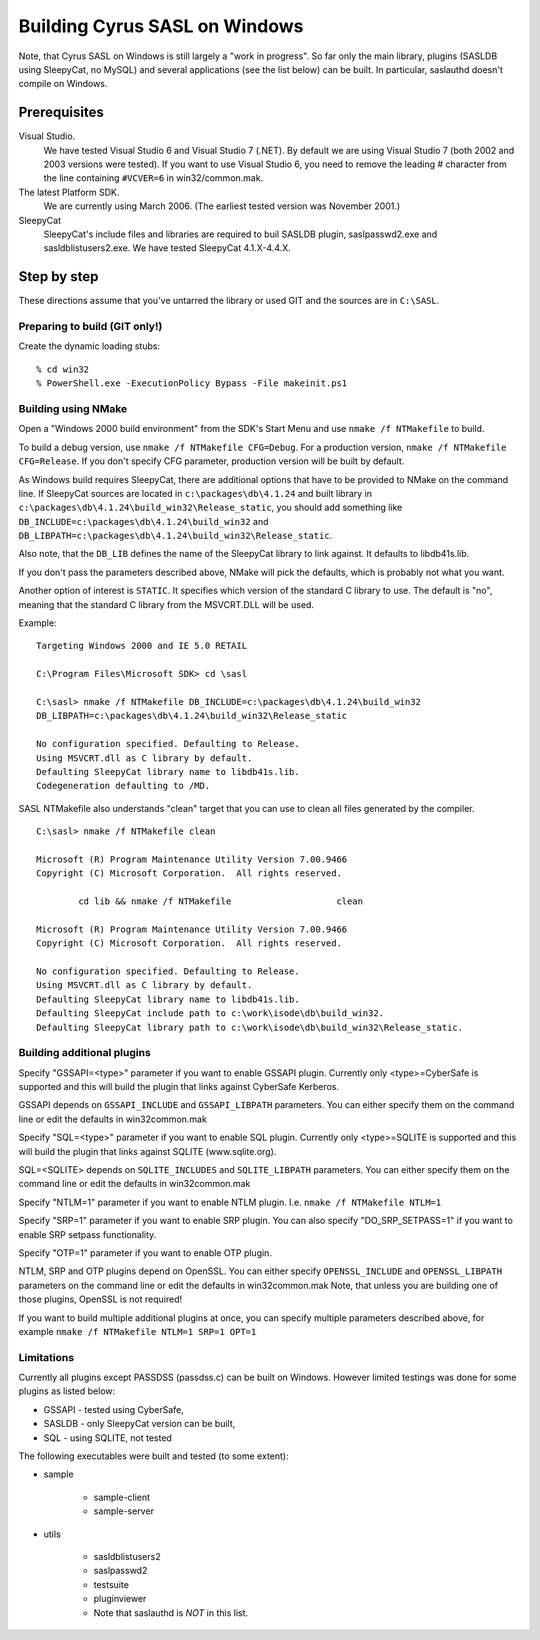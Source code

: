 .. _install-windows:

==============================
Building Cyrus SASL on Windows
==============================

Note, that Cyrus SASL on Windows is still largely a "work in progress".
So far only the main library, plugins (SASLDB using SleepyCat, no MySQL)
and several applications (see the list below) can be built. In particular,
saslauthd doesn't compile on Windows.

Prerequisites
=============

Visual Studio.
    We have tested Visual Studio 6 and Visual Studio 7 (.NET).
    By default we are using Visual Studio 7 (both 2002 and 2003 versions were tested). If you want to use Visual Studio 6,
    you need to remove the leading # character from the line containing ``#VCVER=6`` in win32/common.mak.

The latest Platform SDK.
    We are currently using March 2006. (The earliest tested version was November 2001.)

SleepyCat
    SleepyCat's include files and libraries are required to buil SASLDB plugin,
    saslpasswd2.exe and sasldblistusers2.exe. We have tested SleepyCat 4.1.X-4.4.X.

Step by step
============

These directions assume that you've untarred the library or used GIT
and the sources are in ``C:\SASL``.

Preparing to build (GIT only!)
------------------------------

Create the dynamic loading stubs::

    % cd win32
    % PowerShell.exe -ExecutionPolicy Bypass -File makeinit.ps1

Building using NMake
--------------------

Open a "Windows 2000 build environment" from the SDK's Start Menu and
use ``nmake /f NTMakefile`` to build.

To build a debug version, use ``nmake /f NTMakefile
CFG=Debug``. For a production version, ``nmake /f NTMakefile
CFG=Release``. If you don't specify CFG parameter, production
version will be built by default.

As Windows build requires SleepyCat, there are additional options
that have to be provided to NMake on the command line.
If SleepyCat sources are located in ``c:\packages\db\4.1.24``
and built library in ``c:\packages\db\4.1.24\build_win32\Release_static``,
you should add something like
``DB_INCLUDE=c:\packages\db\4.1.24\build_win32``
and ``DB_LIBPATH=c:\packages\db\4.1.24\build_win32\Release_static``.

Also note, that the ``DB_LIB`` defines the name of the SleepyCat library
to link against. It defaults to libdb41s.lib.

If you don't pass the parameters described above, NMake will pick the
defaults, which is probably not what you want.

Another option of interest is ``STATIC``.
It specifies which version of the standard C library
to use. The default is "no", meaning that the standard C library
from the MSVCRT.DLL will be used.

Example::

    Targeting Windows 2000 and IE 5.0 RETAIL

    C:\Program Files\Microsoft SDK> cd \sasl

    C:\sasl> nmake /f NTMakefile DB_INCLUDE=c:\packages\db\4.1.24\build_win32
    DB_LIBPATH=c:\packages\db\4.1.24\build_win32\Release_static

    No configuration specified. Defaulting to Release.
    Using MSVCRT.dll as C library by default.
    Defaulting SleepyCat library name to libdb41s.lib.
    Codegeneration defaulting to /MD.


SASL NTMakefile also understands "clean" target that you can use to clean all files generated by the compiler.

::

    C:\sasl> nmake /f NTMakefile clean

    Microsoft (R) Program Maintenance Utility Version 7.00.9466
    Copyright (C) Microsoft Corporation.  All rights reserved.

            cd lib && nmake /f NTMakefile                    clean

    Microsoft (R) Program Maintenance Utility Version 7.00.9466
    Copyright (C) Microsoft Corporation.  All rights reserved.

    No configuration specified. Defaulting to Release.
    Using MSVCRT.dll as C library by default.
    Defaulting SleepyCat library name to libdb41s.lib.
    Defaulting SleepyCat include path to c:\work\isode\db\build_win32.
    Defaulting SleepyCat library path to c:\work\isode\db\build_win32\Release_static.


Building additional plugins
---------------------------

Specify "GSSAPI=<type>" parameter if you want to enable GSSAPI plugin.
Currently only <type>=CyberSafe is supported and this will build the plugin
that links against CyberSafe Kerberos.

GSSAPI depends on ``GSSAPI_INCLUDE`` and ``GSSAPI_LIBPATH`` parameters.
You can either specify them on the command line or edit the defaults in win32\common.mak

Specify "SQL=<type>" parameter if you want to enable SQL plugin.
Currently only <type>=SQLITE is supported and this will build the plugin
that links against SQLITE (www.sqlite.org).

SQL=<SQLITE> depends on ``SQLITE_INCLUDES`` and ``SQLITE_LIBPATH`` parameters.
You can either specify them on the command line or edit the defaults in win32\common.mak

Specify "NTLM=1" parameter if you want to enable NTLM plugin.
I.e. ``nmake /f NTMakefile NTLM=1``

Specify "SRP=1" parameter if you want to enable SRP plugin.
You can also specify "DO_SRP_SETPASS=1" if you want to enable SRP setpass functionality.

Specify "OTP=1" parameter if you want to enable OTP plugin.

NTLM, SRP and OTP plugins depend on OpenSSL. You can either specify
``OPENSSL_INCLUDE`` and ``OPENSSL_LIBPATH`` parameters on the command
line or edit the defaults in win32\common.mak
Note, that unless you are building one of those plugins, OpenSSL is not required!

If you want to build multiple additional plugins at once, you can specify
multiple parameters described above, for example ``nmake /f NTMakefile NTLM=1 SRP=1 OPT=1``

Limitations
-----------

Currently all plugins except PASSDSS (passdss.c) can be built on Windows.
However limited testings was done for some plugins as listed below:

* GSSAPI - tested using CyberSafe,
* SASLDB - only SleepyCat version can be built,
* SQL - using SQLITE, not tested


The following executables were built and tested (to some extent):

* sample

    * sample-client
    * sample-server

* utils

    * sasldblistusers2
    * saslpasswd2
    * testsuite
    * pluginviewer
    * Note that saslauthd is *NOT* in this list.
